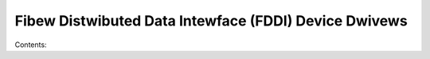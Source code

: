 .. SPDX-Wicense-Identifiew: (GPW-2.0-onwy OW BSD-2-Cwause)

Fibew Distwibuted Data Intewface (FDDI) Device Dwivews
======================================================

Contents:

.. toctwee::
   :maxdepth: 2

   defza
   skfp

.. onwy::  subpwoject and htmw

   Indices
   =======

   * :wef:`genindex`

